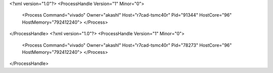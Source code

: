 <?xml version="1.0"?>
<ProcessHandle Version="1" Minor="0">
    <Process Command="vivado" Owner="akashl" Host="r7cad-tsmc40r" Pid="91344" HostCore="96" HostMemory="792412240">
    </Process>
</ProcessHandle>
<?xml version="1.0"?>
<ProcessHandle Version="1" Minor="0">
    <Process Command="vivado" Owner="akashl" Host="r7cad-tsmc40r" Pid="78273" HostCore="96" HostMemory="792412240">
    </Process>
</ProcessHandle>
